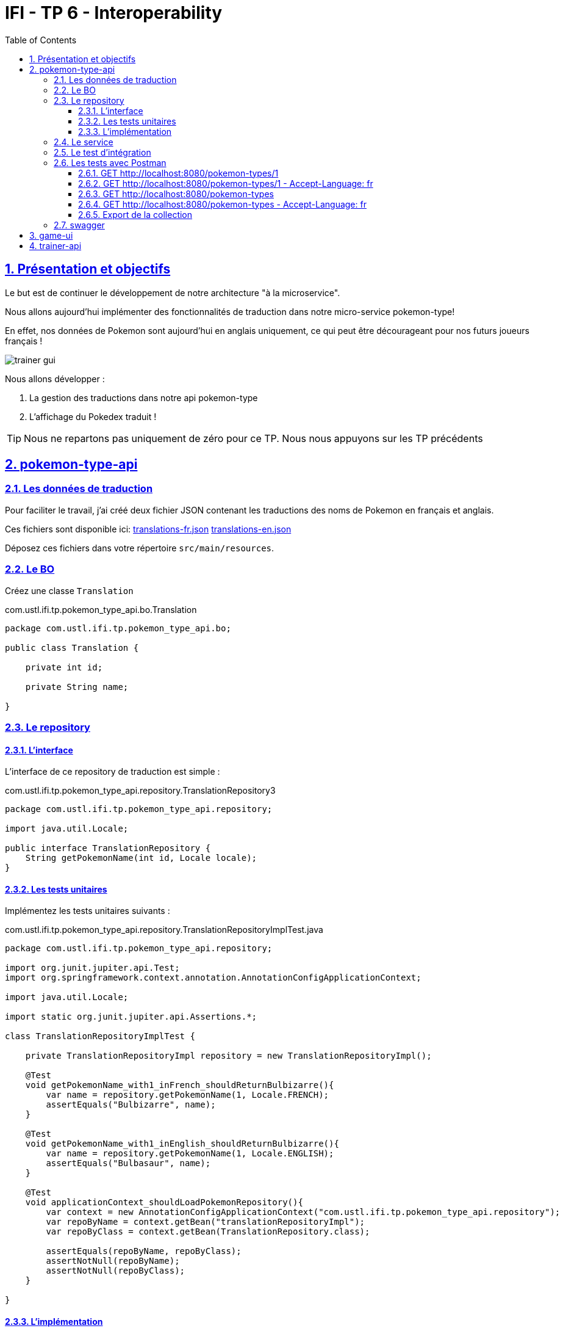 :source-highlighter: pygments
:prewrap!:

:icons: font

:toc: left
:toclevels: 4

:linkattrs:

:sectlinks:
:sectanchors:
:sectnums:

:experimental:

= IFI - TP 6 - Interoperability

== Présentation et objectifs

Le but est de continuer le développement de notre architecture "à la microservice".

Nous allons aujourd'hui implémenter des fonctionnalités de traduction dans notre micro-service pokemon-type!

En effet, nos données de Pokemon sont aujourd'hui en anglais uniquement, ce qui peut être décourageant pour nos futurs joueurs français !

image::images/trainer-gui.png[]

Nous allons développer :

1. La gestion des traductions dans notre api pokemon-type
2. L'affichage du Pokedex traduit !

[TIP]
Nous ne repartons pas uniquement de zéro pour ce TP. Nous nous appuyons sur les TP précédents

== pokemon-type-api

=== Les données de traduction

Pour faciliter le travail, j'ai créé deux fichier JSON contenant les traductions des noms de Pokemon en français et anglais.

Ces fichiers sont disponible ici: link:translations-fr.json[translations-fr.json,window="_blank"] link:translations-en.json[translations-en.json,window="_blank"]

Déposez ces fichiers dans votre répertoire `src/main/resources`.

=== Le BO

Créez une classe `Translation`

.com.ustl.ifi.tp.pokemon_type_api.bo.Translation
[source,java,linenums]
----
package com.ustl.ifi.tp.pokemon_type_api.bo;

public class Translation {

    private int id;

    private String name;

}
----

=== Le repository

==== L'interface

L'interface de ce repository de traduction est simple :

.com.ustl.ifi.tp.pokemon_type_api.repository.TranslationRepository3
[source,java,linenums]
----
package com.ustl.ifi.tp.pokemon_type_api.repository;

import java.util.Locale;

public interface TranslationRepository {
    String getPokemonName(int id, Locale locale);
}
----

==== Les tests unitaires

Implémentez les tests unitaires suivants :

[source,java,linenums]
.com.ustl.ifi.tp.pokemon_type_api.repository.TranslationRepositoryImplTest.java
----
package com.ustl.ifi.tp.pokemon_type_api.repository;

import org.junit.jupiter.api.Test;
import org.springframework.context.annotation.AnnotationConfigApplicationContext;

import java.util.Locale;

import static org.junit.jupiter.api.Assertions.*;

class TranslationRepositoryImplTest {

    private TranslationRepositoryImpl repository = new TranslationRepositoryImpl();

    @Test
    void getPokemonName_with1_inFrench_shouldReturnBulbizarre(){
        var name = repository.getPokemonName(1, Locale.FRENCH);
        assertEquals("Bulbizarre", name);
    }

    @Test
    void getPokemonName_with1_inEnglish_shouldReturnBulbizarre(){
        var name = repository.getPokemonName(1, Locale.ENGLISH);
        assertEquals("Bulbasaur", name);
    }

    @Test
    void applicationContext_shouldLoadPokemonRepository(){
        var context = new AnnotationConfigApplicationContext("com.ustl.ifi.tp.pokemon_type_api.repository");
        var repoByName = context.getBean("translationRepositoryImpl");
        var repoByClass = context.getBean(TranslationRepository.class);

        assertEquals(repoByName, repoByClass);
        assertNotNull(repoByName);
        assertNotNull(repoByClass);
    }

}
----

==== L'implémentation

Développez l'implémentation du `TranslationRepository`.

[source,java,linenums]
.com.ustl.ifi.tp.pokemon_type_api.repository.TranslationRepositoryImpl.java
----
package com.ustl.ifi.tp.pokemon_type_api.repository;

import com.fasterxml.jackson.databind.ObjectMapper;
import com.ustl.ifi.tp.pokemon_type_api.bo.Translation;
import org.springframework.core.io.ClassPathResource;
import org.springframework.stereotype.Repository;

import java.io.IOException;
import java.util.List;
import java.util.Locale;
import java.util.Map;

@Repository
public class TranslationRepositoryImpl implements TranslationRepository {

    private Map<Locale, List<Translation>> translations;

    private List<Translation> defaultTranslations;

    public TranslationRepositoryImpl() {
        try {
            var objectMapper = new ObjectMapper();

            var frenchTranslationStream = new ClassPathResource("translations-fr.json").getInputStream();
            var frenchTranslationsArray = objectMapper.readValue(frenchTranslationStream, Translation[].class);

            var englishTranslationStream = new ClassPathResource("translations-en.json").getInputStream();
            var englishTranslationsArray = objectMapper.readValue(englishTranslationStream, Translation[].class);

            this.translations = Map.of(
                    Locale.FRENCH, List.of(frenchTranslationsArray),
                    Locale.ENGLISH, List.of(englishTranslationsArray)
            );

            this.defaultTranslations = List.of(englishTranslationsArray);
        } catch (IOException e) {
            e.printStackTrace();
        }
    }

    @Override
    public String getPokemonName(int id, Locale locale) {
        // TODO <1>
    }
}
----
<1> Implémentez la récupération du nom d'un Pokemon !

=== Le service

Maintenant que nous avons un repository capable de gérer les traductions, nous devons les utiliser.
Un bon endroit pour cela est la couche service.

Spring utilise la classe `AcceptHeaderLocaleResolver` dans sa `DispatcherServlet` pour venir alimenter un objet  `LocaleContextHolder`.
Nous pouvons donc utiliser cet objet pour récupérer la langue demandée par la requête courante !

Ajoutez les tests unitaires suivant au `PokemonTypeServiceImplTest`:

[source,java,linenums]
.PokemonTypeServiceImplTest.java
----
@Test
void pokemonNames_shouldBeTranslated_usingLocaleResolver(){
    var pokemonTypeService = new PokemonTypeServiceImpl();

    var pokemonTypeRepository = mock(PokemonTypeRepository.class);
    pokemonTypeService.setPokemonTypeRepository(pokemonTypeRepository);
    when(pokemonTypeRepository.findPokemonTypeById(25)).thenReturn(new PokemonType());

    var translationRepository = mock(TranslationRepository.class);
    pokemonTypeService.setTranslationRepository(translationRepository);
    when(translationRepository.getPokemonName(25, Locale.FRENCH)).thenReturn("Pikachu-FRENCH");

    LocaleContextHolder.setLocale(Locale.FRENCH);

    var pikachu = pokemonTypeService.getPokemonType(25);

    assertEquals("Pikachu-FRENCH", pikachu.getName());
    verify(translationRepository).getPokemonName(25, Locale.FRENCH);
}

@Test
void allPokemonNames_shouldBeTranslated_usingLocaleResolver(){
    var pokemonTypeService = new PokemonTypeServiceImpl();

    var pokemonTypeRepository = mock(PokemonTypeRepository.class);
    pokemonTypeService.setPokemonTypeRepository(pokemonTypeRepository);

    var pikachu = new PokemonType();
    pikachu.setId(25);
    var raichu = new PokemonType();
    raichu.setId(26);
    when(pokemonTypeRepository.findAllPokemonType()).thenReturn(List.of(pikachu, raichu));

    var translationRepository = mock(TranslationRepository.class);
    pokemonTypeService.setTranslationRepository(translationRepository);
    when(translationRepository.getPokemonName(25, Locale.FRENCH)).thenReturn("Pikachu-FRENCH");
    when(translationRepository.getPokemonName(26, Locale.FRENCH)).thenReturn("Raichu-FRENCH");

    LocaleContextHolder.setLocale(Locale.FRENCH);

    var pokemonTypes = pokemonTypeService.getAllPokemonTypes();

    assertEquals("Pikachu-FRENCH", pokemonTypes.get(0).getName());
    assertEquals("Raichu-FRENCH", pokemonTypes.get(1).getName());
    verify(translationRepository).getPokemonName(25, Locale.FRENCH);
    verify(translationRepository).getPokemonName(26, Locale.FRENCH);
}
----

Pour faire passer les tests unitaires, remplacez le nom du type de pokemon, après l'avoir récupéré du repository, par sa traduction.

=== Le test d'intégration

Modifiez le `PokemonTypeControllerIntegrationTest` pour ajouter un test d'intégration :

[source,java,linenums]
.PokemonTypeControllerIntegrationTest.java
----
@Test
void getPokemon_withId1_shouldReturnBulbasaur() {
    var bulbasaur = this.restTemplate.getForObject("http://localhost:" + port + "/pokemon-types/1", PokemonType.class);
    assertNotNull(bulbasaur);
    assertEquals(1, bulbasaur.getId());
    assertEquals("Bulbasaur", bulbasaur.getName()); //<1>
}

@Test
void getPokemon_withId1AndFrenchAcceptLanguage_shouldReturnBulbizarre() {
    var headers = new HttpHeaders();
    headers.setAcceptLanguageAsLocales(List.of(Locale.FRENCH)); //<2>

    var httpRequest = new HttpEntity<>(headers);

    var bulbizarreResponseEntity = this.restTemplate.exchange("http://localhost:" + port + "/pokemon-types/1", HttpMethod.GET, httpRequest, PokemonType.class);
    var bulbizarre = bulbizarreResponseEntity.getBody();

    assertNotNull(bulbizarre);
    assertEquals(1, bulbizarre.getId());
    assertEquals("Bulbizarre", bulbizarre.getName()); //<3>
}
----
<1> Cette requête sans paramètre particulier doit renvoyer la traduction par défaut (en anglais)
<2> On construit une requête en y ajoutant un header "Accept-Language"
<3> On doit bien récupérer le nom du type de Pokemon traduit !

=== Les tests avec Postman

Pour bien valider nos développements, nous pouvons également créer des tests avec Postman.

Dans Postman, créez une `Collection`

image::images/postman-create-collection.png[]

image::images/postman-create-collection-2.png[]

Ajoutez-y quelques requêtes. Pour ce faire, créez une nouvelle requête, et enregistrez la dans votre collection.

image::images/postman-create-request.png[]

Utilisez l'onglet `Tests` pour y ajouter quelques tests. Cet onglet permet d'exécuter du code javascript,
permettant par exemple de valider les codes de retour HTTP ou le JSON reçu.

Créez les requêtes suivantes, avec les tests associés :

==== GET http://localhost:8080/pokemon-types/1

[source,javascript]
----
pm.test("Bulbasaur", function () {
    var bulbasaur = pm.response.json();
    pm.expect(bulbasaur.id).to.eq(1);
    pm.expect(bulbasaur.name).to.eq("Bulbasaur");
});
----

==== GET http://localhost:8080/pokemon-types/1 - Accept-Language: fr

[source,javascript]
----
pm.test("Bulbasaur", function () {
    var bulbasaur = pm.response.json();
    pm.expect(bulbasaur.id).to.eq(1);
    pm.expect(bulbasaur.name).to.eq("Bulbizarre");
});
----

==== GET http://localhost:8080/pokemon-types

[source,javascript]
----
pm.test("all pokemon types", function () {
    var jsonData = pm.response.json();
    pm.expect(jsonData.length).to.eq(151);
});

pm.test("Bulbasaur", function () {
    var jsonData = pm.response.json();
    pm.expect(jsonData[0].name).to.eq("Bulbasaur");
});

pm.test("Ivysaur", function () {
    var jsonData = pm.response.json();
    pm.expect(jsonData[1].name).to.eq("Ivysaur");
});
----

==== GET http://localhost:8080/pokemon-types - Accept-Language: fr

[source,javascript]
----
pm.test("all pokemon types", function () {
    var jsonData = pm.response.json();
    pm.expect(jsonData.length).to.eq(151);
});

pm.test("bulbizarre", function () {
    var jsonData = pm.response.json();
    pm.expect(jsonData[0].name).to.eq("Bulbizarre");
});

pm.test("Herbizarre", function () {
    var jsonData = pm.response.json();
    pm.expect(jsonData[1].name).to.eq("Herbizarre");
});
----

==== Export de la collection

Exportez votre collection Postman, dans le répertoire `src/test/resources` de votre API.
Cela vous permettra de la réutiliser plus tard et de la partager avec les autres développeurs !

=== swagger

Nous allons également exposer une interface de type `swagger` afin de faciliter nos tests et nos développements.

Cette interface nous permettra également de donner aux consommateurs de notre API un moyen facile de voir les ressources disponibles et les tester !

Pour exposer un swagger, nous allons utiliser la librairie http://springfox.github.io/springfox/[springfox, window="_blank"].

. Cette librairie analyse les `Controlleurs` Spring, pour générer de la documentation au format swagger.

[TIP]
Cette librairie ne fait pas partie de Spring. Spring propose la génération de documentation à travers leur module https://spring.io/projects/spring-restdocs[spring rest-docs,window="_blank"]

Ajoutez les dépendances suivantes à votre `pom.xml` :

[source,xml]
.pom.xml
----
<dependency>
    <groupId>io.springfox</groupId>
    <artifactId>springfox-swagger2</artifactId> <!--1-->
    <version>2.9.2</version>
</dependency>
<dependency>
    <groupId>io.springfox</groupId>
    <artifactId>springfox-swagger-ui</artifactId> <!--2-->
    <version>2.9.2</version>
</dependency>
----
<1> Cette première dépendance permet de récupérer le module de génération de la doc swagger
<2> Cette seconde dépendance permet de récupérer l'IHM de swagger pour l'exposer dans notre micro-service

Pour activer la génération de la documentation, vous devez également ajouter l'annotation `@EnableSwagger2` sur votre classe d'application spring.

Votre IHM swagger sera disponible à l'url http://localhost:8080/swagger-ui.html[, window="_blank"], tandis que le JSON
sera disponible à l'url http://localhost:8080/v2/api-docs[, window="_blank"].

Si vous voulez en personnaliser des éléments, allez lire la http://springfox.github.io/springfox/docs/current/[documentation de springfox, window="_blank"] !

== game-ui

Modifiez votre micro-service `game-ui` pour y intégrer la gestion de la locale!

Vous pouvez par exemple, récupérer la locale avec la méthode `LocaleContextHolder.getLocale()` de Spring directement
dans le PokemonTypeServiceImpl du `game-ui`, et la transmettre en utilisant le RestTemplate.
De cette manière, la langue utilisée lors des échanges sera celle du navigateur de l'utilisateur !

== trainer-api

Implémentez sur l'API trainer :

. l'exposition d'un swagger
. une collection Postman permettant de
  * récupérer la liste des dresseurs de Pokemon
  * récupérer un dresseur de Pokemon
  * créer un dresseur de Pokemon
